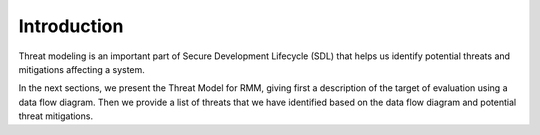 .. SPDX-License-Identifier: BSD-3-Clause
.. SPDX-FileCopyrightText: Copyright TF-RMM Contributors.

Introduction
============

Threat modeling is an important part of Secure Development Lifecycle (SDL)
that helps us identify potential threats and mitigations affecting a system.

In the next sections, we present the Threat Model for RMM, giving first a
description of the target of evaluation using a data flow diagram.
Then we provide a list of threats that we have identified based on the
data flow diagram and potential threat mitigations.

